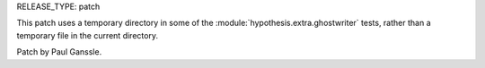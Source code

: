 RELEASE_TYPE: patch

This patch uses a temporary directory in some of the :module:`hypothesis.extra.ghostwriter` tests, rather than a temporary file in the current directory.

Patch by Paul Ganssle.
